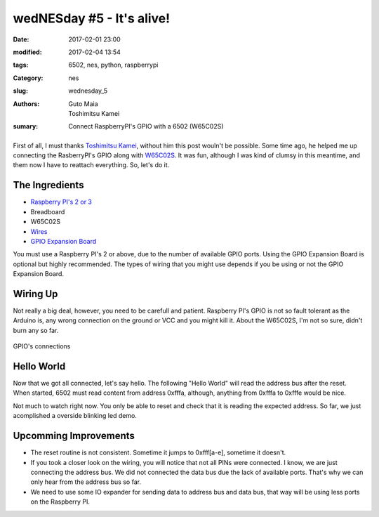 wedNESday #5 - It's alive!
##########################

:date: 2017-02-01 23:00
:modified: 2017-02-04 13:54
:tags: 6502, nes, python, raspberrypi
:Category: nes
:slug: wednesday_5
:authors: Guto Maia, Toshimitsu Kamei
:sumary: Connect RaspberryPI's GPIO with a 6502 (W65C02S)

.. figure:: {filename}/images/blender_terminal.jpg
    :align: center
    :alt: it's alive
    :scale: 50%

First of all, I must thanks `Toshimitsu Kamei <https://twitter.com/salexkidd>`_, without him this post wouln't be possible. Some time ago, he helped me up connecting the RasberryPI's GPIO along with `W65C02S <http://datasheets.chipdb.org/Western%20Design/W65C02S.pdf>`_. It was fun, although I was kind of clumsy in this meantime, and them now I have to reattach everything. So, let's do it.

The Ingredients
===============

- `Raspberry PI's 2 or 3 <https://www.amazon.com/gp/product/B01CD5VC92/ref=as_li_tl?ie=UTF8&camp=1789&creative=9325&creativeASIN=B01CD5VC92&linkCode=as2&tag=gutomaia-20&linkId=e9dd7c39ce1445557706ad75cbf52728>`_
- Breadboard
- W65C02S
- `Wires <https://www.amazon.com/Honbay-120pcs-Multicolored-Female-Breadboard/dp/B017NEGTXC>`_
- `GPIO Expansion Board <https://www.amazon.com/gp/product/B01CNKXM54/ref=as_li_tl?ie=UTF8&camp=1789&creative=9325&creativeASIN=B01CNKXM54&linkCode=as2&tag=gutomaia-20&linkId=92cbec6f2c6b0cc63afeaef93116a30b>`_

You must use a Raspberry PI's 2 or above, due to the number of available GPIO ports. Using the GPIO Expansion Board is optional but highly recommended. The types of wiring that you might use depends if you be using or not the GPIO Expansion Board.


Wiring Up
=========

Not really a big deal, however, you need to be carefull and patient. Raspberry PI's GPIO is not so fault tolerant as the Arduino is, any wrong connection on the ground or VCC and you might kill it. About the W65C02S, I'm not so sure, didn't burn any so far.

.. figure:: {filename}/images/blender_breadboard.jpg
    :align: center
    :alt: breadboard.jpg

    GPIO's connections

Hello World
===========

Now that we got all connected, let's say hello. The following "Hello World" will read the address bus after the reset. When started, 6502 must read content from address 0xfffa, although, anything from 0xfffa to 0xfffe would be nice.


.. code-block:: python
    #!/usr/bin/env python
    """
    Sample code by Toshimitsu Kamei <https://twitter.com/salexkidd>
    run as root :)
    """
    import RPi.GPIO as GPIO
    import signal, sys, os, time

    GPIO.setmode(GPIO.BCM)


    ADDRESS_PINS = [
        4, 17, 27, 22, 10, 9, 11, 5, 6, 13, 19, 26, 21, 20, 16, 12
    ]

    RESET_PIN = 8
    CLOCK_PIN = 7


    def terminate(signum, frame):
        GPIO.cleanup()
        sys.exit(0)

    def setup():
        # Address pins
        for pin in ADDRESS_PINS:
            GPIO.setup(pin, GPIO.IN, pull_up_down = GPIO.PUD_DOWN)

        # Reset pin
        GPIO.setup(RESET_PIN, GPIO.OUT)

        # Clock PIN (PHI2)
        GPIO.setup(CLOCK_PIN, GPIO.OUT)

        # SIGINT
        signal.signal(signal.SIGINT, terminate)


    def reset():
        GPIO.output(RESET_PIN, GPIO.HIGH)
        time.sleep(0.1)
        GPIO.output(RESET_PIN, GPIO.LOW)
        time.sleep(0.1)
        GPIO.output(RESET_PIN, GPIO.HIGH)
        print("reset complete")

    def send_clock():
        time.sleep(0.1)
        GPIO.output(CLOCK_PIN, GPIO.LOW)
        time.sleep(0.1)
        GPIO.output(CLOCK_PIN, GPIO.HIGH)

    def read_address():
        pin_state = ""
        for pin in reversed(ADDRESS_PINS):
            pin_state += str(GPIO.input(pin))

        hex_address = hex(int(pin_state, 2))
        return pin_state, hex_address

    def read_address2():
        pins = [int(GPIO.input(pin) for pin in ADDRESS_PINS)]

        state = sum([int(cc) * (2 ** i) for i, cc in enumerate(reversed(pins))])
        return state, hex(state)

    def main_loop():
        while True:
            address = read_address()

            input = None
            input = raw_input('("reset", (n)ext, "(r)ead"  [{}]> '.format(address))

            if input == "reset":
                reset()
            elif input == "r":
                print("READ!: [{}]".format(read_address()))

            else:
                print("READ!: [{}]".format(read_address()))
                send_clock()


    if __name__ == "__main__":
        setup()
        reset()
        try:
            main_loop()
        except:
            terminate()

Not much to watch right now. You only be able to reset and check that it is reading the expected address. So far, we just acomplished a overside blinking led demo.


Upcomming Improvements
======================

- The reset routine is not consistent. Sometime it jumps to 0xfff[a-e], sometime it doesn't.
- If you took a closer look on the wiring, you will notice that not all PINs were connected. I know, we are just connecting the address bus. We did not connected the data bus due the lack of available ports. That's why we can only hear from the address bus so far.
- We need to use some IO expander for sending data to address bus and data bus, that way will be using less ports on the Raspberry PI.
